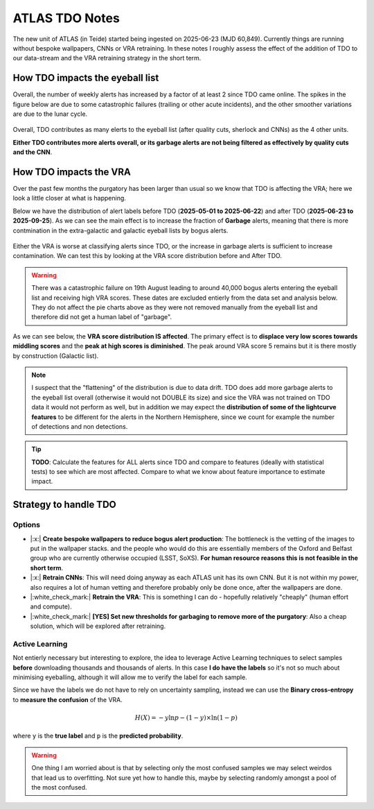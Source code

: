 ATLAS TDO Notes
==========================

The new unit of ATLAS (in Teide) started being ingested on 2025-06-23 (MJD 60,849).
Currently things are running without bespoke wallpapers, CNNs or VRA retraining. 
In these notes I roughly assess the effect of the addition of TDO to our data-stream and 
the VRA retraining strategy in the short term. 

How TDO impacts the eyeball list
----------------------------------
Overall, the number of weekly alerts has increased by a factor of at least 2 since TDO came online. 
The spikes in the figure below are due to some catastrophic failures (trailing or other acute incidents), and the other
smoother variations are due to the lunar cycle. 

.. figure:: _static/n_alerts2025.png
   :width: 500
   :align: center

Overall, TDO contributes as many elerts to the eyeball list (after quality cuts, sherlock and CNNs) as the 4 other units. 

**Either TDO contributes more alerts overall, or its garbage alerts are not being filtered as effectively by quality cuts and the CNN**. 


How TDO impacts the VRA
-------------------------
Over the past few months the purgatory has been larger than usual so we know that TDO is affecting the VRA; here we look a little closer at what is happening.

Below we have the distribution of alert labels before TDO (**2025-05-01 to 2025-06-22**) and after TDO (**2025-06-23 to 2025-09-25**).
As we can see the main effect is to increase the fraction of **Garbage** alerts, meaning that there is more 
contmination in the extra-galactic and galactic eyeball lists by bogus alerts. 

.. figure:: _static/pie_chart_beforeTDO.png
   :width: 450
   :align: center

.. figure:: _static/pie_chart_afterTDO.png
   :width: 450
   :align: center

Either the VRA is worse at classifying alerts since TDO, or the increase in garbage alerts is sufficient to increase contamination.
We can test this by looking at the VRA score distribution before and After TDO. 

.. warning::
   There was a catastrophic failure on 19th August leading to around 40,000 bogus alerts entering the eyeball 
   list and receiving high VRA scores. These dates are excluded entierly from the data set and analysis below.
   They do not affect the pie charts above as they were not removed manually from the eyeball list and therefore
   did not get a human label of "garbage".

As we can see below, the **VRA score distribution IS affected**. 
The primary effect is to **displace very low scores towards middling scores** and the 
**peak at high scores is diminished**.
The peak around VRA score 5 remains but it is there mostly by construction  (Galactic list).

.. figure:: _static/scores_beforeTDO.png
   :width: 450
   :align: center

.. figure:: _static/scores_afterTDO.png
   :width: 450
   :align: center

.. note::
   I suspect that the "flattening" of the distribution is due to data drift. 
   TDO does add more garbage alerts to the eyeball list overall (otherwise it would not DOUBLE its size)
   and sice the VRA was not trained on TDO data it would not perform as well, but in addition 
   we may expect the **distribution of some of the lightcurve features** to be different for the 
   alerts in the Northern Hemisphere, since we count for example the number of detections and non detections. 

.. tip::
   **TODO**: Calculate the features for ALL alerts since TDO and compare to features (ideally with statistical tests) to see 
   which are most affected. 
   Compare to what we know about feature importance to estimate impact. 


Strategy to handle TDO
-------------------------

Options
++++++++
* |:x:| **Create bespoke wallpapers to reduce bogus alert production**: The bottleneck is the vetting of the images to put in the wallpaper stacks.
  and the people who would do this are essentially members of the Oxford and Belfast group who are currently otherwise occupied (LSST, SoXS).
  **For human resource reasons this is not feasible in the short term**.

* |:x:| **Retrain CNNs**: This will need doing anyway as each ATLAS unit has its own CNN. But it is not within my power, also
  requires a lot of human vetting and therefore probably only be done once, after the wallpapers are done.

* |:white_check_mark:| **Retrain the VRA**: This is something I can do - hopefully relatively "cheaply" (human effort and compute).

* |:white_check_mark:| **[YES] Set new thresholds for garbaging to remove more of the purgatory**: Also a cheap solution, which will be explored after retraining. 

Active Learning
++++++++++++++++++
Not entierly necessary but interesting to explore, the idea to leverage Active Learning techniques to select 
samples **before** downloading thousands and thousands of alerts. 
In this case **I do have the labels** so it's not so much about minimising eyeballing, although it will 
allow me to verify the label for each sample. 

Since we have the labels we do not have to rely on uncertainty sampling, instead we can use the 
**Binary cross-entropy** to **measure the confusion** of the VRA. 

.. math::

   H(X) = -y \ln{p} - (1-y) \times \ln (1-p)

where ``y`` is the **true label** and ``p`` is the **predicted probability**.

.. warning::
   One thing I am worried about is that by selecting only the most confused samples we may select weirdos 
   that lead us to overfitting. Not sure yet how to handle this, maybe by selecting randomly amongst a pool
   of the most confused. 

